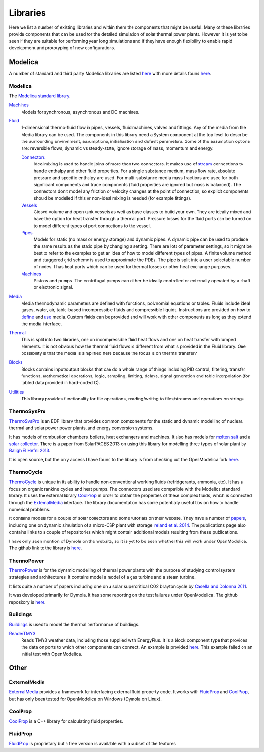 Libraries
=========
Here we list a number of existing libraries and within them the components that might be useful.  Many of these libraries provide components that can be used for the detailed simulation of solar thermal power plants.  However, it is yet to be seen if they are suitable for performing year long simulations and if they have enough flexibility to enable rapid development and prototyping of new configurations.

Modelica
--------
A number of standard and third party Modelica libraries are listed `here <https://www.modelica.org/libraries>`__ with more details found `here <https://build.openmodelica.org/Documentation/index.html>`__.

Modelica
^^^^^^^^
The `Modelica standard library`_.

`Machines <http://modelica.github.io/Modelica/om/Modelica.Electrical.Machines.html>`__
    Models for synchronous, asynchronous and DC machines.

`Fluid <http://modelica.github.io/Modelica/om/Modelica.Fluid.html>`__
    1-dimensional thermo-fluid flow in pipes, vessels, fluid machines, valves and fittings.  Any of the media from the Media library can be used.  The components in this library need a System component at the top level to describe the surrounding environment, assumptions, initialisation and default parameters.  Some of the assumption options are: reversible flows, dynamic vs steady-state, ignore storage of mass, momentum and energy.

    `Connectors <http://modelica.github.io/Modelica/om/Modelica.Fluid.UsersGuide.ComponentDefinition.FluidConnectors.html>`__
        Ideal mixing is used to handle joins of more than two connectors.  It makes use of `stream <https://github.com/modelica/Modelica/blob/release/Modelica%203.2.1/Resources/Documentation/Fluid/Stream-Connectors-Overview-Rationale.pdf>`_ connections to handle enthalpy and other fluid properties.  For a single substance medium, mass flow rate, absolute pressure and specific enthalpy are used.  For multi-substance media mass fractions are used for both significant components and trace components (fluid properties are ignored but mass is balanced).  The connectors don't model any friction or velocity changes at the point of connection, so explicit components should be modelled if this or non-ideal mixing is needed (for example fittings).

    `Vessels <http://modelica.github.io/Modelica/om/Modelica.Fluid.Vessels.html>`__
        Closed volume and open tank vessels as well as base classes to build your own.  They are ideally mixed and have the option for heat transfer through a thermal port.  Pressure losses for the fluid ports can be turned on to model different types of port connections to the vessel.

    `Pipes <http://modelica.github.io/Modelica/om/Modelica.Fluid.Pipes.html>`__
        Models for static (no mass or energy storage) and dynamic pipes.  A dynamic pipe can be used to produce the same results as the static pipe by changing a setting.  There are lots of parameter settings, so it might be best to refer to the examples to get an idea of how to model different types of pipes.  A finite volume method and staggered grid scheme is used to approximate the PDEs.  The pipe is split into a user selectable number of nodes.  I has heat ports which can be used for thermal losses or other heat exchange purposes.

    `Machines <http://modelica.github.io/Modelica/om/Modelica.Fluid.Machines.html>`__
        Pistons and pumps.  The centrifugal pumps can either be ideally controlled or externally operated by a shaft or electronic signal.

`Media <http://modelica.github.io/Modelica/om/Modelica.Media.UsersGuide.html>`__
    Media thermodynamic parameters are defined with functions, polynomial equations or tables.  Fluids include ideal gases, water, air, table-based incompressible fluids and compressible liquids.  Instructions are provided on how to `define <http://modelica.github.io/Modelica/om/Modelica.Media.UsersGuide.MediumDefinition.html>`__ and `use <http://modelica.github.io/Modelica/om/Modelica.Media.UsersGuide.MediumUsage.html>`__ media.  Custom fluids can be provided and will work with other components as long as they extend the media interface.
    

`Thermal <http://modelica.github.io/Modelica/om/Modelica.Thermal.html>`__
    This is split into two libraries, one on incompressible fluid heat flows and one on heat transfer with lumped elements.  It is not obvious how the thermal fluid flows is different from what is provided in the Fluid library.  One possibility is that the media is simplified here because the focus is on thermal transfer?

`Blocks <http://modelica.github.io/Modelica/om/Modelica.Blocks.html>`__
    Blocks contains input/output blocks that can do a whole range of things including PID control, filtering, transfer functions, mathematical operations, logic, sampling, limiting, delays, signal generation and table interpolation (for tabled data provided in hard-coded C).

`Utilities <http://modelica.github.io/Modelica/om/Modelica.Utilities.html>`__
    This library provides functionality for file operations, reading/writing to files/streams and operations on strings.

.. _Modelica standard library: http://modelica.github.io/Modelica/

ThermoSysPro
^^^^^^^^^^^^
ThermoSysPro_ is an EDF library that provides common components for the static and dynamic modelling of nuclear, thermal and solar power power plants, and energy conversion systems.

It has models of combustion chambers, boilers, heat exchangers and machines.  It also has models for `molten salt <https://build.openmodelica.org/Documentation/ThermoSysPro.Properties.MoltenSalt.html>`_ and a `solar collector <https://build.openmodelica.org/Documentation/ThermoSysPro.Solar.SolarCollector.html>`_.  There is a paper from SolarPACES 2013 on using this library for modelling three types of solar plant by `Baligh El Hefni 2013 <http://www.sciencedirect.com/science/article/pii/S1876610214005761>`_.

It is open source, but the only access I have found to the library is from checking out the OpenModelica fork `here <https://github.com/OpenModelica/OpenModelica-testsuite/tree/master/openmodelica/uncertainties/TestModels/ThermoSysPro>`__.

.. _ThermoSysPro: http://www.eurosyslib.com/

ThermoCycle
^^^^^^^^^^^
ThermoCycle_ is unique in its ability to handle non-conventional working fluids (refridgerants, ammonia, etc).  It has a focus on organic rankine cycles and heat pumps.  The connectors used are compatible with the Modelica standard library.  It uses the external library CoolProp_ in order to obtain the properties of these complex fluids, which is connected through the ExternalMedia_ interface.  The library documentation has some potentially useful tips on how to handle numerical problems.

It contains models for a couple of solar collectors and some tutorials on their website.  They have a number of `papers <http://www.thermocycle.net/publications/>`_, including one on dynamic simulation of a micro-CSP plant with storage `Ireland et al. 2014 <http://orbi.ulg.ac.be/handle/2268/169522>`_.  The publications page also contains links to a couple of repositories which might contain additional models resulting from these publications.

I have only seen mention of Dymola on the website, so it is yet to be seen whether this will work under OpenModelica.  The github link to the library is `here <https://github.com/thermocycle/Thermocycle-library>`__.

.. _ThermoCycle: http://www.thermocycle.net/

ThermoPower
^^^^^^^^^^^
ThermoPower_ is for the dynamic modelling of thermal power plants with the purpose of studying control system strategies and architectures.  It contains model a model of a gas turbine and a steam turbine.

It lists quite a number of papers including one on a solar supercritical CO2 brayton cycle by `Casella and Colonna 2011 <http://www.sco2powercyclesymposium.org/resource_center/system_modeling_control/development-of-modelica-dynamic-model-of-solar-supercritical-co2-brayton-cycle-power-plants-for-control-studies>`_.

It was developed primarily for Dymola.  It has some reporting on the test failures under OpenModelica.  The github repository is `here <https://github.com/modelica-3rdparty/ThermoPower>`__.

.. _ThermoPower: https://build.openmodelica.org/Documentation/ThermoPower.html

Buildings
^^^^^^^^^
`Buildings <http://simulationresearch.lbl.gov/modelica>`_ is used to model the thermal performance of buildings.

ReaderTMY3_
    Reads TMY3 weather data, including those supplied with EnergyPlus.  It is a block component type that provides the data on ports to which other components can connect.  An example is provided `here <https://build.openmodelica.org/Documentation/Buildings.BoundaryConditions.WeatherData.Examples.ReaderTMY3.html>`__.  This example failed on an initial test with OpenModelica.

.. _Buildings: http://simulationresearch.lbl.gov/modelica
.. _ReaderTMY3: https://build.openmodelica.org/Documentation/Buildings.BoundaryConditions.WeatherData.ReaderTMY3.html

Other
-----
ExternalMedia
^^^^^^^^^^^^^
ExternalMedia_ provides a framework for interfacing external fluid property code.  It works with FluidProp_ and CoolProp_, but has only been tested for OpenModelica on Windows (Dymola on Linux).

.. _ExternalMedia: https://github.com/modelica/ExternalMedia

CoolProp
^^^^^^^^
CoolProp_ is a C++ library for calculating fluid properties.

.. _CoolProp: http://www.coolprop.org/

FluidProp
^^^^^^^^^
FluidProp_ is proprietary but a free version is available with a subset of the features.

.. _FluidProp: http://www.asimptote.nl/software/fluidprop
